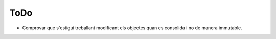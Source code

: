 ====
ToDo
====



* Comprovar que s'estigui treballant modificant els objectes quan es consolida i no de manera immutable. 
